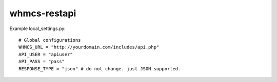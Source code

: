 whmcs-restapi
==========================

Example local_settings.py::

    # Global configurations
    WHMCS_URL = "http://yourdomain.com/includes/api.php"
    API_USER = "apiuser"
    API_PASS = "pass"
    RESPONSE_TYPE = "json" # do not change. just JSON supported.
